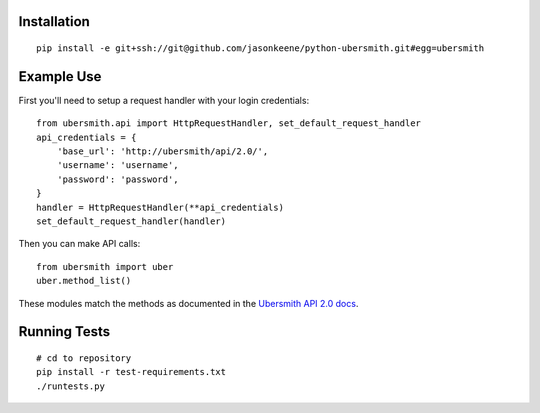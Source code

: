 
Installation
============

::

    pip install -e git+ssh://git@github.com/jasonkeene/python-ubersmith.git#egg=ubersmith

Example Use
===========

First you'll need to setup a request handler with your login credentials::

    from ubersmith.api import HttpRequestHandler, set_default_request_handler
    api_credentials = {
        'base_url': 'http://ubersmith/api/2.0/',
        'username': 'username',
        'password': 'password',
    }
    handler = HttpRequestHandler(**api_credentials)
    set_default_request_handler(handler)

Then you can make API calls::

    from ubersmith import uber
    uber.method_list()

These modules match the methods as documented in the `Ubersmith API 2.0 docs`_.

.. _Ubersmith API 2.0 docs: https://github.com/jasonkeene/python-ubersmith/raw/master/docs/ubersmith_api_docs.pdf

Running Tests
=============

::

    # cd to repository
    pip install -r test-requirements.txt
    ./runtests.py
